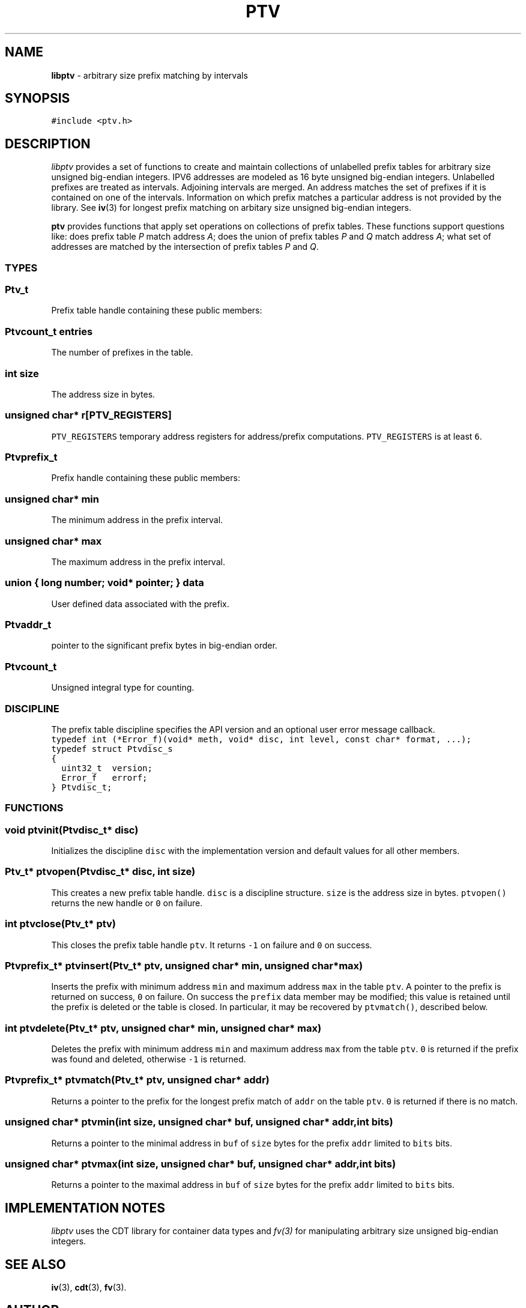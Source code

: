 .TH PTV 3
.SH NAME
\fBlibptv\fR \- arbitrary size prefix matching by intervals
.de Tp
.fl
.ne 2
.TP
..
.de Ss
.fl
.ne 2
.SS "\\$1"
..
.de Cs
.nf
.ft C
..
.de Ce
.ft 1
.fi
..
.ta 1.0i 2.0i 3.0i 4.0i 5.0i
.SH SYNOPSIS
.Cs
#include <ptv.h>
.Ce
.SH DESCRIPTION
\fIlibptv\fP provides a set of functions to create and maintain
collections of unlabelled prefix tables for arbitrary size unsigned big-endian integers.
IPV6 addresses are modeled as 16 byte unsigned big-endian integers.
Unlabelled prefixes are treated as intervals.
Adjoining intervals are merged.
An address matches the set of prefixes if it is contained on one of the intervals.
Information on which prefix matches a particular address is not provided by the library.
See
.BR iv (3)
for longest prefix matching on arbitary size unsigned big-endian integers.
.P
.B ptv
provides functions that apply set operations on collections of prefix tables.
These functions support questions like: does prefix table \fIP\fP match address \fIA\fP;
does the union of prefix tables \fIP\fP and \fIQ\fP match address \fIA\fP;
what set of addresses are matched by the intersection of prefix tables \fIP\fP and \fIQ\fP.
.Ss "TYPES"
.Ss "  Ptv_t"
Prefix table handle containing these public members:
.Ss "    Ptvcount_t entries"
The number of prefixes in the table.
.Ss "    int size"
The address size in bytes.
.Ss "    unsigned char* r[PTV_REGISTERS]"
\fCPTV_REGISTERS\fP temporary address registers for address/prefix computations.
\fCPTV_REGISTERS\fP is at least \fC6\fP.
.Ss "  Ptvprefix_t"
Prefix handle containing these public members:
.Ss "    unsigned char* min"
The minimum address in the prefix interval.
.Ss "    unsigned char* max"
The maximum address in the prefix interval.
.Ss "    union { long number; void* pointer; } data"
User defined data associated with the prefix.
.Ss "  Ptvaddr_t"
.L "unsigned char*"
pointer to the significant prefix bytes in big-endian order.
.Ss "  Ptvcount_t"
Unsigned integral type for counting.
.Ss "DISCIPLINE"
The prefix table discipline specifies the API version and an optional user error message callback.
.Cs
typedef int (*Error_f)(void* meth, void* disc, int level, const char* format, ...);
typedef struct Ptvdisc_s
{
  uint32_t  version;
  Error_f   errorf;
} Ptvdisc_t;
.Ce
.Ss "FUNCTIONS"
.Ss "  void ptvinit(Ptvdisc_t* disc)"
Initializes the discipline \fCdisc\fP with the implementation version
and default values for all other members.
.Ss "  Ptv_t* ptvopen(Ptvdisc_t* disc, int size)"
This creates a new prefix table handle.
\fCdisc\fP is a discipline structure.
\fCsize\fP is the address size in bytes.
\fCptvopen()\fP returns the new handle or \fC0\fP on failure.
.Ss "  int ptvclose(Ptv_t* ptv)"
This closes the prefix table handle \fCptv\fP.
It returns \fC-1\fP on failure and \fC0\fP on success.
.Ss "  Ptvprefix_t* ptvinsert(Ptv_t* ptv, unsigned char* min, unsigned char* max)"
Inserts the prefix with minimum address \fCmin\fP and maximum address \fCmax\fP
in the table \fCptv\fP.
A pointer to the prefix is returned on success, \fC0\fP on failure.
On success the \fCprefix\fP data member may be modified; this value is retained
until the prefix is deleted or the table is closed.
In particular, it may be recovered by \fCptvmatch()\fP, described below.
.Ss "  int ptvdelete(Ptv_t* ptv, unsigned char* min, unsigned char* max)"
Deletes the prefix with minimum address \fCmin\fP and maximum address \fCmax\fP
from the table \fCptv\fP.
\fC0\fP is returned if the prefix was found and deleted, otherwise \fC-1\fP is returned.
.Ss "  Ptvprefix_t* ptvmatch(Ptv_t* ptv, unsigned char* addr)"
Returns a pointer to the prefix for the longest prefix match of \fCaddr\fP
on the table \fCptv\fP.
\fC0\fP is returned if there is no match.
.Ss "  unsigned char* ptvmin(int size, unsigned char* buf, unsigned char* addr, int bits)"
Returns a pointer to the minimal address in \fCbuf\fP of \fCsize\fP bytes
for the prefix \fCaddr\fP limited to \fCbits\fP bits.
.Ss "  unsigned char* ptvmax(int size, unsigned char* buf, unsigned char* addr, int bits)"
Returns a pointer to the maximal address in \fCbuf\fP of \fCsize\fP bytes
for the prefix \fCaddr\fP limited to \fCbits\fP bits.
.SH "IMPLEMENTATION NOTES"
\fIlibptv\fP uses the CDT library for container data types and \fIfv(3)\fP for manipulating
arbitrary size unsigned big-endian integers.
.SH "SEE ALSO"
\fBiv\fP(3), \fBcdt\fP(3), \fBfv\fP(3).
.SH AUTHOR
.nf
Glenn Fowler <gsf@research.att.com>
.fi
